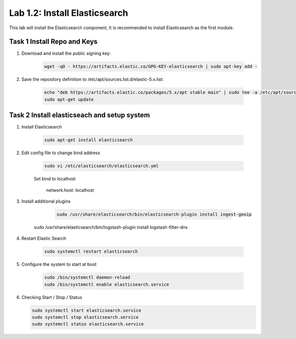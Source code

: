 .. |labmodule| replace:: 1
.. |labnum| replace:: 2
.. |labdot| replace:: |labmodule|\ .\ |labnum|
.. |labund| replace:: |labmodule|\ _\ |labnum|
.. |labname| replace:: Lab\ |labdot|
.. |labnameund| replace:: Lab\ |labund|

Lab |labmodule|\.\ |labnum|\: Install Elasticsearch
---------------------------------------------------

This lab will install the Elasticsearch component, It is recommended to install Elasticsearch as the first module.

Task 1 Install Repo and Keys
~~~~~~~~~~~~~~~~~~~~~~~~~~~~

#. Download and install the public signing key:
	
	.. code::

	  wget -qO - https://artifacts.elastic.co/GPG-KEY-elasticsearch | sudo apt-key add -


#. Save the repository definition to /etc/apt/sources.list.d/elastic-5.x.list:

	.. code::
	
	  echo "deb https://artifacts.elastic.co/packages/5.x/apt stable main" | sudo tee -a /etc/apt/sources.list.d/elastic-5.x.list
	  sudo apt-get update


Task 2 Install elasticseach and setup system
~~~~~~~~~~~~~~~~~~~~~~~~~~~~~~~~~~~~~~~~~~~~

#. Install Elasticsearch

	.. code::

	  sudo apt-get install elasticsearch


#. Edit config file to change bind address

	.. code::
	
	  sudo vi /etc/elasticsearch/elasticsearch.yml


	Set bind to localhost
		
		network.host: localhost


#. Install additional plugins

	.. code::

	  sudo /usr/share/elasticsearch/bin/elasticsearch-plugin install ingest-geoip
      sudo /usr/share/elasticsearch/bin/logstash-plugin install logstash-filter-dns


#. Restart Elastic Search

	.. code::
	
	  sudo systemctl restart elasticsearch


#. Configure the system to start at boot

	.. code::
	
	  sudo /bin/systemctl daemon-reload
	  sudo /bin/systemctl enable elasticsearch.service


#.	Checking Start / Stop / Status

	.. code::

	  sudo systemctl start elasticsearch.service
	  sudo systemctl stop elasticsearch.service
	  sudo systemctl status elasticsearch.service
